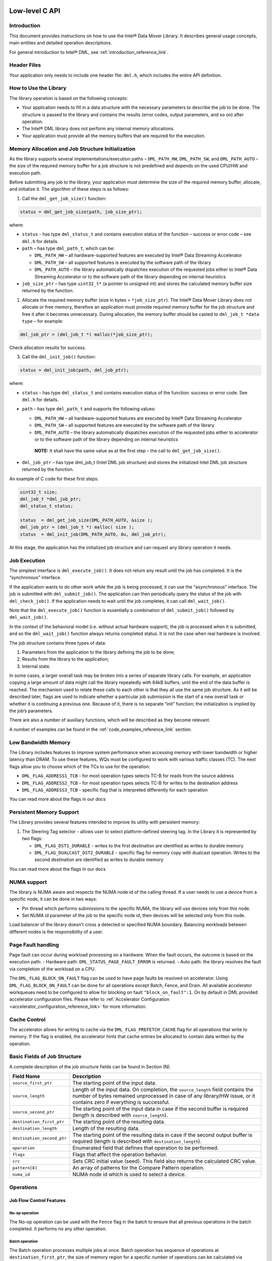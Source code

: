 .. ***************************************************************************
 .. * Copyright (C) 2021 Intel Corporation
 .. *
 .. * SPDX-License-Identifier: MIT
 .. ***************************************************************************/

Low-level C API
###############


Introduction
************


This document provides instructions on how to use the Intel® Data Mover Library.
It describes general usage concepts, main entities and
detailed operation descriptions.

For general introduction to Intel® DML, see :ref:`introduction_reference_link`.


Header Files
************


Your application only needs to include one header file: ``dml.h``, which
includes the entire API definition.

How to Use the Library
**********************


The library operation is based on the following concepts:

- Your application needs to fill in a data structure with the necessary
  parameters to describe the job to be done. The structure is passed to
  the library and contains the results (error codes, output parameters,
  and so on) after operation.
- The Intel® DML library does not perform any internal memory allocations.
- Your application must provide all the memory buffers that are required for the execution.

Memory Allocation and Job Structure Initialization
**************************************************


As the library supports several implementations/execution paths – ``DML_PATH_HW``,
``DML_PATH_SW``, and ``DML_PATH_AUTO`` – the size of the required memory
buffer for a job structure is not predefined and depends on the used
CPU/HW and execution path.

Before submitting any job to the library, your application must
determine the size of the required memory buffer, allocate, and
initialize it. The algorithm of these steps is as follows:

1. Call the ``dml_get_job_size()`` function:

.. code-block:: c

        status = dml_get_job_size(path, job_size_ptr);

where:

- ``status`` - has type ``dml_status_t`` and contains execution status of the function
  – success or error code – see ``dml.h`` for details.
- ``path`` – has type ``dml_path_t``, which can be:

  - ``DML_PATH_HW``   – all hardware-supported features are executed by Intel® Data Streaming Accelerator
  - ``DML_PATH_SW``   – all supported features is executed by the software path of the library
  - ``DML_PATH_AUTO`` – the library automatically dispatches execution of the requested jobs either to Intel® Data Streaming Accelerator or to the software path of the library depending on internal heuristics

- ``job_size_ptr`` – has type ``uint32_t*`` (a pointer to unsigned int)
  and stores the calculated memory buffer size returned by the function.

1. Allocate the required memory buffer (size in bytes =
   ``*job_size_ptr``). The Intel® Data Mover Library does not allocate
   or free memory, therefore an application must provide required memory
   buffer for the job structure and free it after it becomes
   unnecessary. During allocation, the memory buffer should be casted to
   ``dml_job_t *data type`` – for example:

.. code-block:: c

        dml_job_ptr = (dml_job_t *) malloc(*job_size_ptr);

Check allocation results for success.

3. Call the ``dml_init_job()`` function:

.. code-block:: c

        status = dml_init_job(path, dml_job_ptr);

where:

-  ``status`` - has type ``dml_status_t`` and contains execution status
   of the function: success or error code. See ``dml.h`` for details.
-  ``path`` - has type ``dml_path_t`` and supports the following values:

   -  ``DML_PATH_HW`` – all hardware-supported features are executed
      by Intel® Data Streaming Accelerator
   -  ``DML_PATH_SW`` – all supported features are executed by the
      software path of the library
   -  ``DML_PATH_AUTO`` – the library automatically dispatches execution
      of the requested jobs either to accelerator or to the software
      path of the library depending on internal heuristics

   ..

      **NOTE:** It shall have the same value as at the first step – the
      call to ``dml_get_job_size()``.

-  ``dml_job_ptr`` – has type dml_job_t (Intel DML job structure) and
   stores the initialized Intel DML job structure returned by the
   function.

An example of C code for these first steps:

.. code-block:: c

       uint32_t size;
       dml_job_t *dml_job_ptr;
       dml_status_t status;

       status  = dml_get_job_size(DML_PATH_AUTO, &size );
       dml_job_ptr = (dml_job_t *) malloc( size );
       status  = dml_init_job(DML_PATH_AUTO, 0u, dml_job_ptr);

At this stage, the application has the initialized job structure and can
request any library operation it needs.

Job Execution
*************


The simplest interface is ``dml_execute_job()``. It does not return any
result until the job has completed. It is the “synchronous” interface.

If the application wants to do other work while the job is being
processed, it can use the “asynchronous” interface. The job is submitted
with ``dml_submit_job()``. The application can then periodically query
the status of the job with ``dml_check_job()``. If the application needs
to wait until the job completes, it can call ``dml_wait_job()``.

Note that the ``dml_execute_job()`` function is essentially a
combination of ``dml_submit_job()`` followed by ``dml_wait_job()``.

In the context of the behavioral model (i.e. without actual hardware
support), the job is processed when it is submitted, and so the
``dml_wait_job()`` function always returns completed status. It is not
the case when real hardware is involved.

The job structure contains three types of data:

#. Parameters from the application to the library defining the job to be
   done;

#. Results from the library to the application;

#. Internal state.

In some cases, a larger overall task may be broken into a series of
separate library calls. For example, an application copying a large
amount of data might call the library repeatedly with 64kB buffers,
until the end of the data buffer is reached. The mechanism used to
relate these calls to each other is that they all use the same job
structure. As it will be described later, flags are used to indicate
whether a particular job submission is the start of a new overall task
or whether it is continuing a previous one. Because of it, there is no
separate “init” function; the initialization is implied by the job’s
parameters.

There are also a number of auxiliary functions, which will be described
as they become relevant.

A number of examples can be found in the :ref:`code_examples_reference_link` section.

Low Bandwidth Memory
********************


The Library includes features to improve system performance when
accessing memory with lower bandwidth or higher latency than DRAM. To
use these features, WQs must be configured to work with various traffic
classes (TC). The next flags allow you to choose which of the TCs to use
for the operation:

- ``DML_FLAG_ADDRESS1_TCB`` - for most operation types selects TC-B for reads from the source address
- ``DML_FLAG_ADDRESS2_TCB`` - for most operation types selects TC-B for writes to the destination address
- ``DML_FLAG_ADDRESS3_TCB`` - specific flag that is interpreted differently for each operation

You can read more about the flags in our docs

Persistent Memory Support
*************************


The Library provides several features intended to improve its utility
with persistent memory:

1. The Steering Tag selector - allows user to select platform-defined
   steering tag. In the Library it is represented by two flags:

   -  ``DML_FLAG_DST1_DURABLE`` - writes to the first destination are
      identified as writes to durable memory
   -  ``DML_FLAG_DUALCAST_DST2_DURABLE`` - specific flag for memory copy
      with dualcast operation. Writes to the second destination are
      identified as writes to durable memory

You can read more about the flags in our docs

.. _library_numa_support_ll_reference_link:

NUMA support
*************************


The library is NUMA aware and respects the NUMA node id of the calling thread. If a user needs to use a device from a specific node, it can be done in two ways:

- Pin thread which performs submissions to the specific NUMA, the library will use devices only from this node.
- Set NUMA id parameter of the job to the specific node id, then devices will be selected only from this node.

Load balancer of the library doesn't cross a detected or specified NUMA boundary. Balancing workloads between different nodes is the responsibility of a user.


Page Fault handling
*************************


Page fault can occur during workload processing on a hardware. When the fault occurs, the outcome is based on the execution path:
- Hardware path: ``DML_STATUS_PAGE_FAULT_ERROR`` is returned.
- Auto path: the library resolves the fault via completion of the workload on a CPU.

The ``DML_FLAG_BLOCK_ON_FAULT`` flag can be used to have page faults be resolved on accelerator. 
Using ``DML_FLAG_BLOCK_ON_FAULT`` can be done for all operations except Batch, Fence, and Drain.
All available accelerator workqueues need to be configured to allow for blocking on fault ``"block_on_fault":1``. 
On by default in DML provided accelerator configuration files.
Please refer to :ref:`Accelerator Configuration <accelerator_configuration_reference_link>` for more information.


.. _library_cache_control_ll_reference_link:

Cache Control
*************************


The accelerator allows for writing to cache via the ``DML_FLAG_PREFETCH_CACHE`` flag for all operations that write to memory.
If the flag is enabled, the accelerator hints that cache entries be allocated to contain data written by the operation.


Basic Fields of Job Structure
*****************************


A complete description of the job structure fields can be found in
Section (N).

.. list-table::
   :header-rows: 1

   * - Field Name
     - Description
   * - ``source_first_ptr``
     - The starting point of the input data.
   * - ``source_length``
     - Length of the input data.
       On completion, the ``source_length`` field contains the number of
       bytes remained unprocessed in case of any library/HW issue, or it
       contains zero if everything is successful.
   * - ``source_second_ptr``
     - The starting point of the input data in case if the second buffer is
       required (length is described with ``source_length``).
   * - ``destination_first_ptr``
     - The starting point of the resulting data.
   * - ``destination_length``
     - Length of the resulting data.
   * - ``destination_second_ptr``
     - The starting point of the resulting data
       in case if the second output buffer is required (length is described
       with ``destination_length``).
   * - ``operation``
     - Enumerated field that defines that operation to be performed.
   * - ``flags``
     - Flags that affect the operation behavior.
   * - ``crc``
     - Sets CRC initial value (seed). This field also returns the calculated CRC value.
   * - ``pattern[8]``
     - An array of patterns for the Compare Pattern operation.
   * - ``numa_id``
     - NUMA node id which is used to select a device.

Operations
**************


Job Flow Control Features
============================


No-op operation
---------------


The No-op operation can be used with the ``Fence`` flag in the batch to
ensure that all previous operations in the batch completed. It performs
no any other operation.

Batch operation
---------------


The Batch operation processes multiple jobs at once. Batch operation has
sequence of operations at ``destination_first_ptr``, the size of memory
region for a specific number of operations can be calculated via
``dml_get_batch_size``. Operations can be added to the batch via set of
set-functions:

- ``dml_batch_set_nop_by_index``
- ``dml_batch_set_mem_move_by_index``
- ``dml_batch_set_dualcast_by_index``
- ``dml_batch_set_compare_by_index``
- ``dml_batch_set_compare_pattern_by_index``
- ``dml_batch_set_crc_by_index``
- ``dml_batch_set_copy_crc_by_index``
- ``dml_batch_set_fill_by_index``
- ``dml_batch_set_cache_flush_by_index``
- ``dml_batch_set_delta_create_by_index``
- ``dml_batch_set_delta_apply_by_index``
- ``dml_batch_set_dif_check_by_index``
- ``dml_batch_set_dif_update_by_index``
- ``dml_batch_set_dif_insert_by_index``
- ``dml_batch_set_dif_strip_by_index``

Result and status of specific operation can be obtained via
get-functions:

- ``dml_batch_get_result``
- ``dml_batch_get_status``


.. attention::

  Maximum number of operations for batch execution
  depends on accelerator configuration.

  Minimum number of operations required for batch execution
  is defined by the library and could be obtained with ``DML_MIN_BATCH_SIZE`` define.

Drain
-----


Use the Drain operation to wait for all jobs completion before exiting.
It cannot be a part of batch and is treated as unsupported operation
type for a batch.

Memory Transferring and Filling Features
==========================================


Memory Move
-----------


The Memory Move operation copies (moves) memory from
``source_first_ptr`` to ``destination_first_ptr``. The number of moved
bytes is given by the ``source_length`` parameter.

-  The ``destination_length`` parameter must contain the size of
   destinations (for internal validation).
-  The ``source_length`` parameter must contain count of bytes to copy.

.. note::

   By default, the Memory Move operation is enabled for overlapping
   buffers. If you need to disable Move and enable only Copy behavior,
   you should set the ``DML_FLAG_COPY`` flag.

.. note::
   
   This operation is able to use the ``DML_FLAG_PREFETCH_CACHE`` flag 
   to hint that the cache entries be allocated for data written 
   to ``destination_first_ptr``.

   Please refer to :ref:`Cache Control <library_cache_control_ll_reference_link>` 
   for more information.


Memory Copy with Dualcast
-------------------------


The Memory Copy with Dualcast operation copies memory from the
``source_first_ptr`` to both ``destination_first_ptr`` and
``destination_second_ptr``.

- The ``destination_length`` parameter must contain the size of destinations (for internal validation).
- The ``source_length`` parameter must contain count of bytes to copy.
- There are no alignment requirements for ``source_first_ptr`` and ``source_length``.
- For ``destination_first_ptr`` and ``destination_second_ptr``, the 11:0 bits must be the same.

.. note::

   Move operation is not supported for Memory Copy with Dualcast. If
   ``source_first_ptr``, ``destination_first_ptr`` and
   ``destination_second_ptr`` overlap in any combination, the error is
   thrown.

.. note::
   
   This operation is able to use the ``DML_FLAG_PREFETCH_CACHE`` flag 
   to hint that the cache entries be allocated for data written 
   to ``destination_first_ptr`` and ``destination_second_ptr``.

   Please refer to :ref:`Cache Control <library_cache_control_ll_reference_link>` 
   for more information.

Fill
----


The Memory Fill operation fills the memory at ``destination_first_ptr``
with the bytes from the ``pattern[8]`` parameter.

- The ``destination_length`` parameter must contain the number of bytes to fill.
- The ``pattern`` size is always 8 bytes.
- The ``source_length`` parameter does not need to be a multiple of 8.

.. note::
   
   This operation is able to use the ``DML_FLAG_PREFETCH_CACHE`` flag 
   to hint that the cache entries be allocated for data written 
   to ``destination_first_ptr``.

   Please refer to :ref:`Cache Control <library_cache_control_ll_reference_link>` 
   for more information.

Memory Compare and Restoring Features
=======================================


Compare
-------


The Memory Compare operation compares memory at ``source_first_ptr``
with memory at ``source_second_ptr``.

-  The number of bytes compared is given by the ``source_length``
   parameter.
-  You can configure the operation with the ``DML_FLAG_CHECK_RESULT``
   flag and the ``expected_result`` field to implement
   ``is_equal_memory`` and ``is_not_equal_memory``. This allows
   subsequent jobs in the same batch with the DML_FLAG_FENCE flag to
   continue or stop execution of the batch based on the result of
   comparison.

.. list-table::
   :header-rows: 1

   * - ``DML_FLAG_CHECK_RESULT``
     - ``expected_result`` value
     - Operational Goal
   * - 0
     - X
     - Check if memory regions are equal
   * - 1
     - 0
     - Check if memory regions are equal
   * - 1
     - 1
     - Check if memory regions aren't equal

- If memory regions match each other, the result field contains 0, otherwise, it has 1.
- If ``result == 1``, the ``offset`` field contains the offset of the first difference.
- If operation is successful and ``DML_FLAG_CHECK_RESULT`` flag is set, the ``result`` field bit 1 is set according to the table below.

.. list-table::
   :header-rows: 1

   * - ``DML_FLAG_CHECK_RESULT``
     - ``expected_result`` value
     - result bit-0
     - result bit-1
     - meaning
   * - 0
     - X
     - X
     - 0
     - EQUAL(expected result)
   * - 1
     - 0
     - 0
     - 0
     - EQUAL(expected result)
   * - 1
     - 0
     - 1
     - 1
     - NOT EQUAL(expected result)
   * - 1
     - 1
     - 0
     - 1
     - NOT EQUAL(not expected result)
   * - 1
     - 1
     - 1
     - 0
     - EQUAL(not expected result)

Compare Pattern
---------------


The Compare Pattern operation compares memory at ``source_first_ptr``
with the value in the pattern field.

- If ``source_first_ptr`` memory region matches the pattern, then the
  result field contains 0, otherwise it has 1.
- If ``result == 1``, the ``offset`` field contains the offset of the
  first difference. (It may not be the exact byte location, but it is
  guaranteed to be no greater than the first difference).
- The ``source_length`` parameter does not need to be a multiple of 8.

.. note::

   This operation can be used with the ``DML_FLAG_CHECK_RESULT`` flag and
   ``expected_result`` field. You can find mode details in the Compare
   Operation section.

Create Delta Record
-------------------


The Create Delta Record operation compares memory at
``source_first_ptr`` with memory at ``source_second_ptr`` and generates
a delta record containing the information needed to update
``source_first_ptr`` to match ``source_second_ptr``. The number of bytes
compared is given by the ``source_length`` parameter.

- The delta record is written into the address specified in
  ``destination_first_ptr``. Destination buffer size must be set in the
  ``destination_length`` field.
- The ``source_length`` parameter is limited by the maximum offset that
  can be stored in the delta record.

.. note::

   ``source_first_ptr``, ``source_second_ptr`` and ``source_length``
   must be 8-byte aligned (multiple of 8).

   ``destination_length`` must be a multiple of 10.


Delta record format is described below:

.. list-table::

   * - Off set
     - Data byte 0
     - Data byte 1
     - Data byte 2
     - Data byte 3
     - Data byte 4
     - Data byte 5
     - Data byte 6
     - Data byte 7
   * - Off set 1
     - Data byte 0
     - Data byte 1
     - Data byte 2
     - Data byte 3
     - Data byte 4
     - Data byte 5
     - Data byte 6
     - Data byte 7
   * - ...
     - ...
     - ...
     - ...
     - ...
     - ...
     - ...
     - ...
     - ...
   * - Off set n
     - Data byte 0
     - Data byte 1
     - Data byte 2
     - Data byte 3
     - Data byte 4
     - Data byte 5
     - Data byte 6
     - Data byte 7


The delta records are written to ``destination_first_ptr``, therefore it
must point to the memory buffer of the appropriate size. The ``offset``
field of the delta record has ``uint16_t`` data type, therefore the size
of the delta record must be:

- a multiple of the delta size (10 bytes)
- less than the maximum number of deltas that can be generated from a single cache line (80 bytes)

The actual size of the generated delta record depends on the number of
differences detected. This size is written to the ``destination_length``
field of the ``dml_job_t`` structure. The result of comparison is
written to the ``result`` field of the ``dml_job_t`` structure.

1. If two regions match exactly, then the ``result`` field is 0,
   ``bytes_processed`` field is 0, ``destination_length`` field is 0.

2. If two regions do not match, and a complete set of deltas is written
   to the delta record, then the result field is 1, the ``offset`` field
   contains the first difference’s offset, and the
   ``destination_length`` field contains byte size of the delta record.

3. If two regions do not match, and the space needed to record all the
   deltas exceeds the significant ``destination_length``, then result is
   2, when:

   -  ``destination_length`` contains a created delta record size before
      ``destination_first_ptr`` buffer size has been overflowed
   -  ``source_length`` contains the remaining number of bytes to
      compare
   -  ``offset`` field contains the first difference’s offset

.. note::

   Since the ``offset`` field in the delta record is ``uint16_t``
   representing a multiple of 8 bytes, the maximum offset that can be
   expressed is ``0x7fff8``, so the maximum transfer size (the
   ``source_length`` parameter) is ``0x80000`` bytes (512KB).

   This operation can be used with the ``DML_FLAG_CHECK_RESULT`` flag and
   ``expected_result`` field. Mode details are in the Compare Operation
   description.

.. note::
   
   This operation is able to use the ``DML_FLAG_PREFETCH_CACHE`` flag 
   to hint that the cache entries be allocated for data written 
   to ``destination_first_ptr``.

   Please refer to :ref:`Cache Control <library_cache_control_ll_reference_link>` 
   for more information.

Apply Delta Record
------------------


The Apply Delta Record operation applies a delta record at
``source_first_ptr`` to ``destination_first_ptr``. The delta record must
be created by the Create Delta Record operation with ``result`` equal to
1.

-  The ``destination_length`` parameter must contain the size of memory
   region to update.
-  The ``source_length`` parameter must contain the delta record size as
   returned to the ``destination_length`` field after the Create Delta
   Record operation.

.. note::
   
   This operation is able to use the ``DML_FLAG_PREFETCH_CACHE`` flag 
   to hint that the cache entries be allocated for data written 
   to ``destination_first_ptr``.

   Please refer to :ref:`Cache Control <library_cache_control_ll_reference_link>` 
   for more information.

Memory Hash Features
========================


CRC Generation
--------------


The CRC Generation computes the CRC on memory at ``source_first_ptr``.
The number of bytes used for CRC computation is given by the
``source_length`` parameter. The ``crc_ptr`` field in the ``dml_job_t``
is used as a seed for CRC calculation, therefore it can be used for
continuation.

This operation computes CRC using the polynomial ``0x11edc6f41`` (iSCSI
Protocol, RFC 3720). When the ``source_length`` parameter is not a
multiple of 4 bytes, the source data is padded to the end with zeros.

Copy with CRC Generation
------------------------


The Copy with CRC Generation operation copies memory from
``source_first_ptr`` to ``destination_first_ptr`` and computes CRC on
the data copied.

The number of bytes copied is given by the ``source_length`` parameter.
This operation runs as a sequential call of two operations.

If ``source_first_ptr`` and ``destination_first_ptr`` overlap, the error
is thrown.

.. note::
   
   This operation is able to use the ``DML_FLAG_PREFETCH_CACHE`` flag 
   to hint that the cache entries be allocated for data written 
   to ``destination_first_ptr``.

   Please refer to :ref:`Cache Control <library_cache_control_ll_reference_link>` 
   for more information.

Data Integrity Field Features
=================================


The Data Integrity Field (DIF) provides a system solution to protect the
communication path between a host and storage device for end-to-end
integrity.

Data block protected with DIF has the following format:

- Data block (512, 520, 4096 or 4104 bytes)
- Reference tag (4 bytes)
- Meta tag (2 bytes)
- Guard (2 bytes)

where:

-  Data block contains some binary data.
-  The Reference Tag nominally contains information associated with a
   specific data block within some context, such as the lower 4 bytes of
   the Logical Block Address.
-  The Meta Tag (called as Application in Intel DML context) contains
   additional context information that is nominally held fixed within
   the context of a given I/O operation.
-  Guard field is computed from the data in the standard data block with
   CRC16.

You can find more information about End-to-End Data Protection
Justification with DIF
`here <https://www.t10.org/ftp/t10/document.03/03-224r0.pdf>`__.

**How to configure Data Integrity Field Operation**

You can configure all the Intel DML operations that work with data
protected with DIF using the ``dml_dif_config_t`` structure. This
structure is provided as a field of ``dml_job_t``.

.. code-block:: c

   typedef struct
   {
       uint32_t flags;
       uint32_t source_reference_tag_seed;
       uint16_t source_application_tag_seed;
       uint16_t source_application_tag_mask;
       uint32_t destination_reference_tag_seed;
       uint16_t destination_application_tag_seed;
       uint16_t destination_application_tag_mask;
       dml_dif_block_size_t block_size;
   } dml_dif_config_t;

1. ``block_size`` - field can be used to set the size of a block that is
   protected with DIF. All possible data block sizes are presented
   below:

   .. code-block:: c

      typedef enum
      {
          DML_DIF_BLOCK_SIZE_512,     /**< Size is 512 bytes  */
          DML_DIF_BLOCK_SIZE_520,     /**< Size is 520 bytes  */
          DML_DIF_BLOCK_SIZE_4096,    /**< Size is 4096 bytes */
          DML_DIF_BLOCK_SIZE_4104     /**< Size is 4104 bytes */
      } dml_dif_block_size_t;

2. The ``target_reference_tag_seed`` and ``target_application_tag_seed``
   fields contain values for tags of the first data block (seed). For
   each operation, fill in these fields in accordance with the table
   below:

   .. list-table::
      :header-rows: 1

      * - Operation
        - Source Tag Seeds
        - Destination Tag Seeds
      * - DML_OP_DIF_CHECK
        - Required
        - Not required
      * - DML_OP_DIF_INSERT
        - Not required
        - Required
      * - DML_OP_DIF_STRIP
        - Required if DIF check enabled
        - Not required
      * - DML_OP_DIF_UPDATE
        - Required if DIF check enabled
        - Required

3. The ``target_aplication_tag_mask`` field can be used to mask some
   application tag bits. Note that 1 bit in the mask means that the
   corresponding bit is masked in the tag. For example, 0xFE masks all
   application tag bits except the first low bit.

4. With the ``flags`` field, you can thoroughly configure the operation
   behavior. Flags are separated by groups and presented below.

   1. СRC generation can be configured with the following flags:

      .. list-table::
         :header-rows: 1

         * - Flag
           - Description
         * - ``DML_DIF_FLAG_INVERT_CRC_SEED``
           - The initial crc seed is ``0xFFFF``
         * - ``DML_DIF_FLAG_INVERT_CRC_RESULT``
           - Invert CRC result

   2. Source DIF can be configured with following flags:

      .. list-table::
         :header-rows: 1

         * - Flag
           - Description
         * - ``DML_DIF_FLAG_SRC_F_ENABLE_ERROR``
           - Throw an error on condition set by the ``DML_DIF_FLAG_SRC_F_DETECT_ALL`` flag
         * - ``DML_DIF_FLAG_SRC_F_DETECT_ALL``
           - Detect if all DIF bytes are equal to ``0xFF`` in the source
         * - ``DML_DIF_FLAG_SRC_F_DETECT_APP_TAG``
           - Skip check of protected block if Application tag is equal to ``0xFF`` on the source
         * - ``DML_DIF_FLAG_SRC_F_DETECT_TAGS``
           - Skip check of protected block if Application and Reference tag bytes is equal to ``0xFF`` in the source
         * - ``DML_DIF_FLAG_SRC_INC_APP_TAG``
           - Source Application format: Fixed(0) or Incrementing(1)
         * - ``DML_DIF_FLAG_SRC_GUARD_CHECK_DISABLE``
           - Source Check Guard filed: Enabled (0) or Disabled (1)
         * - ``DML_DIF_FLAG_SRC_REF_TAG_CHECK_DISABLE``
           - Source Check Reference tag: Enabled (0) or Disabled (1)
         * - ``DML_DIF_FLAG_SRC_FIX_REF_TAG``
           - Source Reference TAG format: Incrementing(0), Fixed(1)

   3. Destination DIF can be configured with following flags:

      .. list-table::
         :header-rows: 1

         * - Flag
           - Description
         * - ``DML_DIF_FLAG_DST_PASS_APP_TAG``
           - Destination Application calculation: Enabled(0) or Disabled (1 Copy from Source)
         * - ``DML_DIF_FLAG_DST_INC_APP_TAG``
           - Destination Application tag format: Fixed(0), Incrementing(1)
         * - ``DML_DIF_FLAG_DST_PASS_GUARD``
           - Destination Guard calculation: Enabled(0) or Disabled (1 Copy from Source)
         * - ``DML_DIF_FLAG_DST_PASS_REF_TAG``
           - Destination Reference calculation: Enabled(0) or Disabled (1 Copy from Source)
         * - ``DML_DIF_FLAG_DST_FIX_REF_TAG``
           - Destination Reference tag format: Incrementing(0) or Fixed(1)

DIF Check
---------


The DIF Check operation computes the Data Integrity Field (DIF) on the
source data and compares the computed DIF to the DIF contained in the
source data (``source_first_ptr``).

- The number of source bytes read is given by the ``source_length``
  parameter. The DIF computation is performed on each block of source
  data that is 512, 520, 4096, or 4104 bytes.
- The ``source_length`` parameter should be a multiple of the source
  block size plus 8 bytes for each source block.
- If an error is detected in the DIF in the source data, the operation
  stops.
- The ``result`` field contains a type of the DIF error in flag format
  (see the table below for more information) and the ``offset`` field
  contains the number of bytes successfully processed (it does not
  include the block in which the error was detected).

.. list-table::
   :header-rows: 1

   * - Hex Value
     - Result Flag Name
     - Description
   * - ``0x 01``
     - ``DML_DIF_CHECK_GUARD_MISMATCH``
     - Guard mismatch. This value is reported under the following conditions:

       - Guard Check Disable is 0
       - F Detect condition is not detected
       - The guard value computed from the source data does not match the Guard field in the source Data Integrity Field

   * - ``0x 02``
     - ``DML_DIF_CHECK_APPLICATION_TAG_MISMATCH``
     - Application Tag mismatch. This value is reported under the following conditions:

       - Source Application Tag Mask is not equal to ``0xFFFF``
       - F Detect condition is not detected
       - The computed Application Tag value does not match the Application Tag field in the source Data Integrity Field

   * - ``0x 04``
     - ``DML_DIF_CHECK_REFERENCE_TAG_MISMATCH``
     - Reference Tag mismatch. This value is reported under the following conditions:

       - Reference Tag Check Disable is 0
       - F Detect condition is not detected
       - The computed Application Tag value does not match the Application Tag field in the source Data Integrity Field

   * - ``0x 08``
     - ``DML_DIF_CHECK_ALL_BITS_SET_DETECT_ERROR``
     - All F Detect Error. This value is reported under the following conditions:

       - All F Detect is 1
       - Enable All F Detect Error is 1
       - All bits of the Application Tag, Reference Tag, and Guard fields of the source Data Integrity Field are equal to 1


DIF Insert
----------


The DIF Insert operation copies memory from the ``source_first_ptr`` to
``destination_first_ptr`` (length bytes) while computing the DIF on the
source data and inserting the DIF into the output data.

-  The number of bytes copied is given by the ``source_length``
   parameter.
-  The number of available bytes in ``destination_first_ptr`` is given
   by the ``destination_length`` parameter.
-  The ``destination_length`` is the number of bytes that are written to
   ``destination_first_ptr`` (can be calculated as ``source_length``
   plus 8 bytes for each source block).
- If ``source_first_ptr`` and ``destination_first_ptr`` overlap, the error is thrown.

.. note::
   
   This operation is able to use the ``DML_FLAG_PREFETCH_CACHE`` flag 
   to hint that the cache entries be allocated for data written 
   to ``destination_first_ptr``.

   Please refer to :ref:`Cache Control <library_cache_control_ll_reference_link>` 
   for more information.

DIF Strip
---------


The DIF Strip operation copies memory from ``source_first_ptr`` to
``destination_first_ptr``, removing the DIF.

Additionally, it computes the DIF value on ``source_first_ptr`` data and
compares to the DIF contained in ``source_first_ptr`` according to the
DIF Source Flags values.

-  The number of bytes copied is given by the ``source_length``
   parameter and must be a multiple of block size plus 8 for each source
   block.
-  The number of bytes available to write into destination buffer must
   be set into ``destination_size``.
-  The ``destination_size`` field after job execution contains the
   successfully written bytes to ``destination_first_ptr`` (the result
   size is always ``source_length`` minus 8 bytes for each source
   block).
- If ``source_first_ptr`` and ``destination_first_ptr`` overlap, the error is thrown.
- If an error is detected in the DIF in the source data, the operation
   stops. The job structure is updated in the same way as in the DIF Check operation.

.. note::
   
   This operation is able to use the ``DML_FLAG_PREFETCH_CACHE`` flag 
   to hint that the cache entries be allocated for data written 
   to ``destination_first_ptr``.

   Please refer to :ref:`Cache Control <library_cache_control_ll_reference_link>` 
   for more information.

DIF Update
----------


The DIF Update operation copies memory from ``source_first_ptr`` to
``destination_first_ptr`` and updates DIFs in accordance with
destination flags. (length bytes).

Additionally, it computes the DIF value on the ``source_first_ptr`` data
and compares it to the DIF contained in the ``source_first_ptr``
according to the DIF Source Flags values.

-  The number of bytes copied is given by the ``source_length``
   parameter.
-  The ``destination_length`` parameter must contain the size of
   destinations (for internal validation).
- If ``source_first_ptr`` and ``destination_first_ptr`` overlap, the error is thrown.
- If an error is detected in the DIF in the source data, the operation stops.
   The job structure is updated in the same way as in the DIF Check operation.


.. note::
   
   This operation is able to use the ``DML_FLAG_PREFETCH_CACHE`` flag 
   to hint that the cache entries be allocated for data written 
   to ``destination_first_ptr``.

   Please refer to :ref:`Cache Control <library_cache_control_ll_reference_link>` 
   for more information.

Cache Flush
-----------


The Cache Flush operation flushes the processor caches at the
``destination_first_ptr`` address. The number of bytes flushed is given
by the ``destination_length`` parameter.

-  If ``DML_FLAG_DONT_INVALIDATE_CACHE`` flag is not set, the affected cache lines
   are invalidated from every level of the cache hierarchy. If it is set
   to 1, then modified cache lines are written to main memory, but are
   not evicted from the caches. 

.. warning::

  The ``DML_FLAG_DONT_INVALIDATE_CACHE`` flag is deprecated and will be removed in a later version.

Job Structure Description
*************************


The Job structure is defined in ``dmldefs.h``.

.. list-table::
  :header-rows: 1

  * - Field
    - Type
    - Description
  * - ``source_first_ptr``
    - IN
    - Pointer to the next input byte in input stream #1
  * - ``source_second_ptr``
    - IN
    - Pointer to the next input byte in input stream #2
  * - ``destination_first_ptr``
    - OUT
    - Pointer to the next output byte in output stream #1
  * - ``destination_second_ptr``
    - OUT
    - Pointer to the next output byte in output stream #2
  * - ``crc_ptr``
    - IN/OUT
    - CRC for OUT, CRC seed for IN
  * - ``source_length``
    - IN
    - Number of bytes in source to process
  * - ``destination_length``
    - IN
    - Available bytes count in destination buffer
  * - ``offset``
    - OUT
    - Offset field for operations
  * - ``pattern``
    - IN
    - Pattern for operations with pattern
  * - ``operation``
    - IN
    - Operation to be done
  * - ``flags``
    - IN
    - Flags indicating specific modes of operations
  * - ``result``
    - OUT
    - Result field for some operation where status is not enough
  * - ``expected_result``
    - IN
    - Expected result for some operations
  * - ``dif_tag_seed``
    - IN
    - Initial tag seed for DIF operations
  * - ``spec``
    - IN
    - Internal spec structure


Operation Status Values
***********************


The return values are defined in ``dmldefs.h``.

.. doxygenenum:: dml_status_t
  :project: Intel DML
  :no-link:

